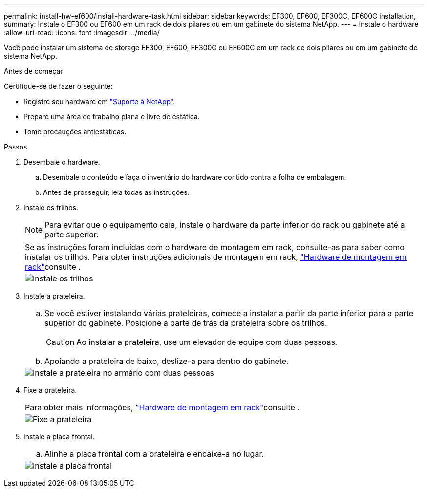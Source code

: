 ---
permalink: install-hw-ef600/install-hardware-task.html 
sidebar: sidebar 
keywords: EF300, EF600, EF300C, EF600C installation, 
summary: Instale o EF300 ou EF600 em um rack de dois pilares ou em um gabinete do sistema NetApp. 
---
= Instale o hardware
:allow-uri-read: 
:icons: font
:imagesdir: ../media/


[role="lead"]
Você pode instalar um sistema de storage EF300, EF600, EF300C ou EF600C em um rack de dois pilares ou em um gabinete de sistema NetApp.

.Antes de começar
Certifique-se de fazer o seguinte:

* Registre seu hardware em http://mysupport.netapp.com/["Suporte à NetApp"^].
* Prepare uma área de trabalho plana e livre de estática.
* Tome precauções antiestáticas.


.Passos
. Desembale o hardware.
+
.. Desembale o conteúdo e faça o inventário do hardware contido contra a folha de embalagem.
.. Antes de prosseguir, leia todas as instruções.


. Instale os trilhos.
+

NOTE: Para evitar que o equipamento caia, instale o hardware da parte inferior do rack ou gabinete até a parte superior.

+
|===


 a| 
Se as instruções foram incluídas com o hardware de montagem em rack, consulte-as para saber como instalar os trilhos. Para obter instruções adicionais de montagem em rack, link:../rackmount-hardware.html["Hardware de montagem em rack"]consulte .



 a| 
image:../media/install_rails_inst-hw-ef600.png["Instale os trilhos"]

|===
. Instale a prateleira.
+
|===


 a| 
.. Se você estiver instalando várias prateleiras, comece a instalar a partir da parte inferior para a parte superior do gabinete. Posicione a parte de trás da prateleira sobre os trilhos.
+

CAUTION: Ao instalar a prateleira, use um elevador de equipe com duas pessoas.

.. Apoiando a prateleira de baixo, deslize-a para dentro do gabinete.




 a| 
image:../media/install_ef600.png["Instale a prateleira no armário com duas pessoas"]

|===
. Fixe a prateleira.
+
|===


 a| 
Para obter mais informações, link:../rackmount-hardware.html["Hardware de montagem em rack"]consulte .



 a| 
image:../media/secure_shelf_inst-hw-ef600.png["Fixe a prateleira"]

|===
. Instale a placa frontal.
+
|===


 a| 
.. Alinhe a placa frontal com a prateleira e encaixe-a no lugar.




 a| 
image:../media/install_faceplate_2_0_inst-hw-ef600.png["Instale a placa frontal"]

|===

